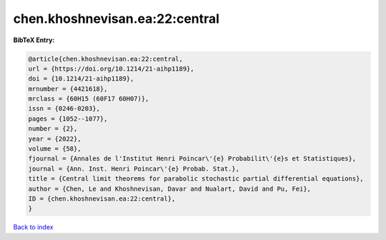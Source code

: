 chen.khoshnevisan.ea:22:central
===============================

.. :cite:t:`chen.khoshnevisan.ea:22:central`

.. bibliography:: ../../All.bib

**BibTeX Entry:**

.. code-block:: bibtex

   @article{chen.khoshnevisan.ea:22:central,
   url = {https://doi.org/10.1214/21-aihp1189},
   doi = {10.1214/21-aihp1189},
   mrnumber = {4421618},
   mrclass = {60H15 (60F17 60H07)},
   issn = {0246-0203},
   pages = {1052--1077},
   number = {2},
   year = {2022},
   volume = {58},
   fjournal = {Annales de l'Institut Henri Poincar\'{e} Probabilit\'{e}s et Statistiques},
   journal = {Ann. Inst. Henri Poincar\'{e} Probab. Stat.},
   title = {Central limit theorems for parabolic stochastic partial differential equations},
   author = {Chen, Le and Khoshnevisan, Davar and Nualart, David and Pu, Fei},
   ID = {chen.khoshnevisan.ea:22:central},
   }

`Back to index <../index>`_

